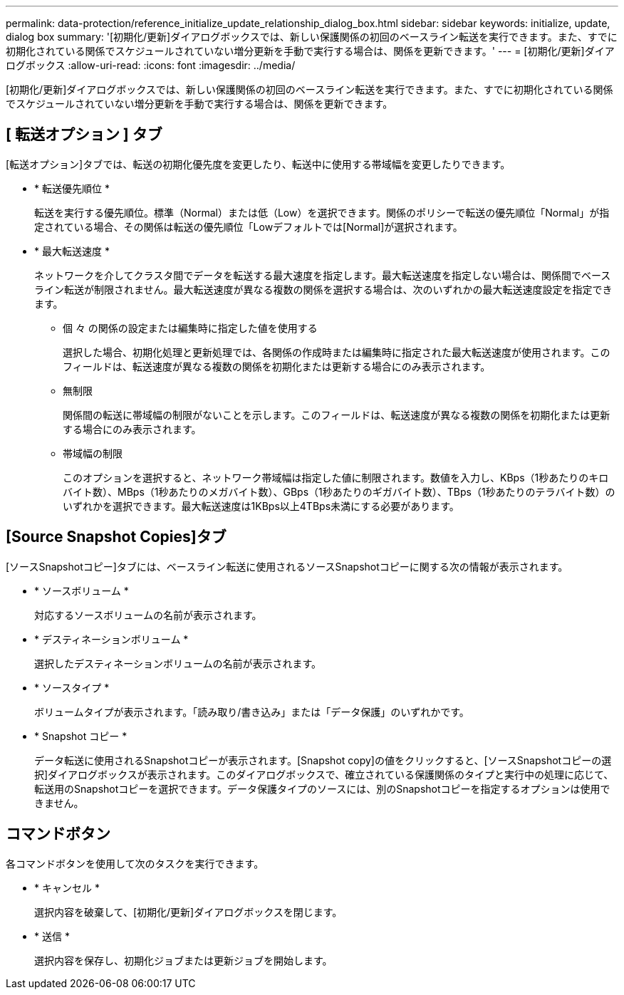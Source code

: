 ---
permalink: data-protection/reference_initialize_update_relationship_dialog_box.html 
sidebar: sidebar 
keywords: initialize, update, dialog box 
summary: '[初期化/更新]ダイアログボックスでは、新しい保護関係の初回のベースライン転送を実行できます。また、すでに初期化されている関係でスケジュールされていない増分更新を手動で実行する場合は、関係を更新できます。' 
---
= [初期化/更新]ダイアログボックス
:allow-uri-read: 
:icons: font
:imagesdir: ../media/


[role="lead"]
[初期化/更新]ダイアログボックスでは、新しい保護関係の初回のベースライン転送を実行できます。また、すでに初期化されている関係でスケジュールされていない増分更新を手動で実行する場合は、関係を更新できます。



== [ 転送オプション ] タブ

[転送オプション]タブでは、転送の初期化優先度を変更したり、転送中に使用する帯域幅を変更したりできます。

* * 転送優先順位 *
+
転送を実行する優先順位。標準（Normal）または低（Low）を選択できます。関係のポリシーで転送の優先順位「Normal」が指定されている場合、その関係は転送の優先順位「Lowデフォルトでは[Normal]が選択されます。

* * 最大転送速度 *
+
ネットワークを介してクラスタ間でデータを転送する最大速度を指定します。最大転送速度を指定しない場合は、関係間でベースライン転送が制限されません。最大転送速度が異なる複数の関係を選択する場合は、次のいずれかの最大転送速度設定を指定できます。

+
** 個 々 の関係の設定または編集時に指定した値を使用する
+
選択した場合、初期化処理と更新処理では、各関係の作成時または編集時に指定された最大転送速度が使用されます。このフィールドは、転送速度が異なる複数の関係を初期化または更新する場合にのみ表示されます。

** 無制限
+
関係間の転送に帯域幅の制限がないことを示します。このフィールドは、転送速度が異なる複数の関係を初期化または更新する場合にのみ表示されます。

** 帯域幅の制限
+
このオプションを選択すると、ネットワーク帯域幅は指定した値に制限されます。数値を入力し、KBps（1秒あたりのキロバイト数）、MBps（1秒あたりのメガバイト数）、GBps（1秒あたりのギガバイト数）、TBps（1秒あたりのテラバイト数）のいずれかを選択できます。最大転送速度は1KBps以上4TBps未満にする必要があります。







== [Source Snapshot Copies]タブ

[ソースSnapshotコピー]タブには、ベースライン転送に使用されるソースSnapshotコピーに関する次の情報が表示されます。

* * ソースボリューム *
+
対応するソースボリュームの名前が表示されます。

* * デスティネーションボリューム *
+
選択したデスティネーションボリュームの名前が表示されます。

* * ソースタイプ *
+
ボリュームタイプが表示されます。「読み取り/書き込み」または「データ保護」のいずれかです。

* * Snapshot コピー *
+
データ転送に使用されるSnapshotコピーが表示されます。[Snapshot copy]の値をクリックすると、[ソースSnapshotコピーの選択]ダイアログボックスが表示されます。このダイアログボックスで、確立されている保護関係のタイプと実行中の処理に応じて、転送用のSnapshotコピーを選択できます。データ保護タイプのソースには、別のSnapshotコピーを指定するオプションは使用できません。





== コマンドボタン

各コマンドボタンを使用して次のタスクを実行できます。

* * キャンセル *
+
選択内容を破棄して、[初期化/更新]ダイアログボックスを閉じます。

* * 送信 *
+
選択内容を保存し、初期化ジョブまたは更新ジョブを開始します。


